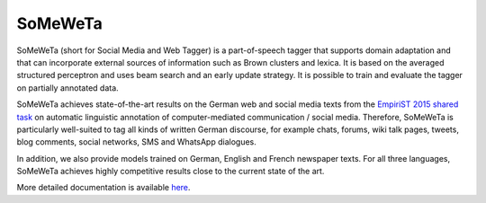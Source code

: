 SoMeWeTa
========

SoMeWeTa (short for Social Media and Web Tagger) is a part-of-speech
tagger that supports domain adaptation and that can incorporate
external sources of information such as Brown clusters and lexica. It
is based on the averaged structured perceptron and uses beam search
and an early update strategy. It is possible to train and evaluate the
tagger on partially annotated data.

SoMeWeTa achieves state-of-the-art results on the German web and
social media texts from the `EmpiriST 2015 shared task
<https://sites.google.com/site/empirist2015/>`_ on automatic
linguistic annotation of computer-mediated communication / social
media. Therefore, SoMeWeTa is particularly well-suited to tag all
kinds of written German discourse, for example chats, forums, wiki
talk pages, tweets, blog comments, social networks, SMS and WhatsApp
dialogues.

In addition, we also provide models trained on German, English and
French newspaper texts. For all three languages, SoMeWeTa achieves
highly competitive results close to the current state of the art.

More detailed documentation is available `here
<https://github.com/tsproisl/SoMeWeTa>`_.
